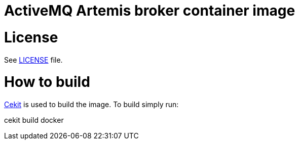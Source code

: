 # ActiveMQ Artemis broker container image

# License

See link:LICENSE[LICENSE] file.

# How to build

link:https://docs.cekit.io/en/latest/[Cekit] is used to build the image.
To build simply run:

cekit build docker
 
